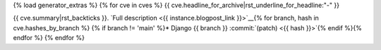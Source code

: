 {% load generator_extras %}
{% for cve in cves %}
{{ cve.headline_for_archive|rst_underline_for_headline:"-" }}

{{ cve.summary|rst_backticks }}.
`Full description
<{{ instance.blogpost_link }}>`__{% for branch, hash in cve.hashes_by_branch %}
{% if branch != 'main' %}* Django {{ branch }} :commit:`(patch) <{{ hash }}>`{% endif %}{% endfor %}
{% endfor %}
